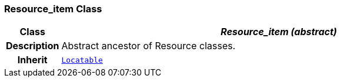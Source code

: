=== Resource_item Class

[cols="^1,3,5"]
|===
h|*Class*
2+^h|*__Resource_item (abstract)__*

h|*Description*
2+a|Abstract ancestor of Resource classes.

h|*Inherit*
2+|`link:/releases/S2-RM-BASE/{base_release}/docs/patterns.html#_locatable_class[Locatable^]`

|===
